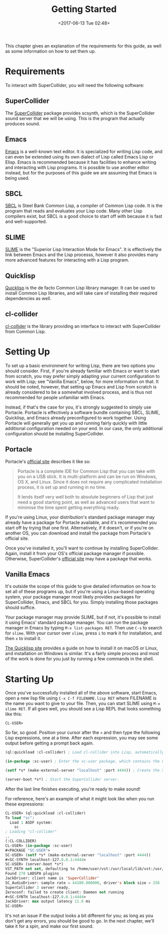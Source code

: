#+TITLE: Getting Started
#+DATE: <2017-06-13 Tue 02:48>

This chapter gives an explanation of the requirements for this guide, as well as some information on how to set them up.

* Requirements

To interact with SuperCollider, you will need the following software:

** SuperCollider
The [[https://supercollider.github.io/][SuperCollider]] package provides scsynth, which is the SuperCollider sound server that we will be using. This is the program that actually produces sound.

** Emacs
[[https://www.gnu.org/software/emacs/][Emacs]] is a well-known text editor. It is specialized for writing Lisp code, and can even be extended using its own dialect of Lisp called Emacs Lisp or Elisp. Emacs is recommended because it has facilities to enhance writing and interacting with Lisp programs. It is possible to use another editor instead, but for the purposes of this guide we are assuming that Emacs is being used.

** SBCL
[[https://www.sbcl.org/][SBCL]] is Steel Bank Common Lisp, a compiler of Common Lisp code. It is the program that reads and evaluates your Lisp code. Many other Lisp compilers exist, but SBCL is a good choice to start off with because it is fast and well-supported.

** SLIME
[[https://common-lisp.net/project/slime/][SLIME]] is the "Superior Lisp Interaction Mode for Emacs". It is effectively the link between Emacs and the Lisp processs, however it also provides many more advanced features for interacting with a Lisp program.

** Quicklisp
[[https://www.quicklisp.org/beta/][Quicklisp]] is the de facto Common Lisp library manager. It can be used to install Common Lisp libraries, and will take care of installing their required dependencies as well.

** cl-collider
[[https://github.com/byulparan/cl-collider][cl-collider]] is the library providing an interface to interact with SuperCollider from Common Lisp.

* Setting Up

To set up a basic environment for writing Lisp, there are two options you should consider. First, if you're already familiar with Emacs or want to start from scratch, you may prefer simply adapting your current configuration to work with Lisp; see "Vanilla Emacs", below, for more information on that. It should be noted, however, that setting up Emacs and Lisp from scratch is already considered to be a somewhat involved process, and is thus not recommended for people unfamiliar with Emacs.

Instead, if that's the case for you, it's strongly suggested to simply use Portacle. Portacle is effectively a software bundle containing SBCL, SLIME, Quicklisp, and Emacs already preconfigured to work together. Using Portacle will generally get you up and running fairly quickly with little additional configuration needed on your end. In our case, the only additional configuration should be installing SuperCollider.

** Portacle

Portacle's [[https://portacle.github.io/][official site]] describes it like so:

#+BEGIN_QUOTE
Portacle is a complete IDE for Common Lisp that you can take with you on a USB stick. It is multi-platform and can be run on Windows, OS X, and Linux. Since it does not require any complicated installation process, it is set up and running in no time.

It lends itself very well both to absolute beginners of Lisp that just need a good starting point, as well as advanced users that want to minimise the time spent getting everything ready.
#+END_QUOTE

If you're using Linux, your distribution's standard package manager may already have a package for Portacle available, and it's recommended you start off by trying that one first. Alternatively, if it doesn't, or if you're on another OS, you can download and install the package from Portacle's official site.

Once you've installed it, you'll want to continue by installing SuperCollider. Again, install it from your OS's official package manager if possible. Otherwise, SuperCollider's [[https://supercollider.github.io/download][official site]] may have a package that works.

** Vanilla Emacs

It's outside the scope of this guide to give detailed information on how to set all of these programs up, but if you're using a Linux-based operating system, your package manager most likely provides packages for SuperCollider, Emacs, and SBCL for you. Simply installing those packages should suffice.

Your package manager may provide SLIME, but if not, it's possible to install it using Emacs' standard package manager. You can run the package manager in Emacs by typing ~M-x list-packages RET~. Then use ~C-s~ to search for ~slime~. With your cursor over ~slime~, press ~i~ to mark it for installation, and then ~x~ to install it.

[[https://www.quicklisp.org/beta/][The Quicklisp site]] provides a guide on how to install it on macOS or Linux, and installation on Windows is similar. It's a fairly simple process and most of the work is done for you just by running a few commands in the shell.

* Starting Up

Once you've successfully installed all of the above software, start Emacs, open a new lisp file using ~C-x C-f FILENAME.lisp RET~ where FILENAME is the name you want to give to your file. Then, you can start SLIME using ~M-x slime RET~. If all goes well, you should see a Lisp REPL that looks something like this:

#+BEGIN_SRC
  CL-USER>
#+END_SRC

So far, so good. Position your cursor after the ~>~ and then type the following Lisp expressions, one at a time. After each expression, you may see some output before getting a prompt back again.

#+BEGIN_SRC lisp
  (ql:quickload :cl-collider) ; Load cl-collider into Lisp, automatically installing it and its dependencies if needed.

  (in-package :sc-user) ; Enter the sc-user package, which contains the user-facing functions and variables exported by cl-collider.

  (setf *s* (make-external-server "localhost" :port 4444)) ; Create the SuperCollider server object.

  (server-boot *s*) ; Start the SuperCollider server.
#+END_SRC

After the last line finishes executing, you're ready to make sound!

For reference, here's an example of what it might look like when you run these expressions:

#+BEGIN_SRC lisp
  CL-USER> (ql:quickload :cl-collider)
  To load "sc":
    Load 1 ASDF system:
      sc
  ; Loading "cl-collider"
  ..
  (:CL-COLLIDER)
  CL-USER> (in-package :sc-user)
  #<PACKAGE "SC-USER">
  SC-USER> (setf *s* (make-external-server "localhost" :port 4444))
  #<SC-SYNTH localhost-127.0.0.1:4444>
  SC-USER> (server-boot *s*)
  VST_PATH not set, defaulting to /home/user/vst:/usr/local/lib/vst:/usr/lib/vst
  Found 278 LADSPA plugins
  JackDriver: client name is 'SuperCollider'
  SC_AudioDriver: sample rate = 44100.000000, driver's block size = 256
  SuperCollider 3 server ready.
  Zeroconf: failed to create client: Daemon not running
  #<SC-SYNTH localhost-127.0.0.1:4444>
  JackDriver: max output latency 11.6 ms
  SC-USER> 
#+END_SRC

It's not an issue if the output looks a bit different for you; as long as you don't get any errors, you should be good to go. In the next chapter, we'll take it for a spin, and make our first sound.

